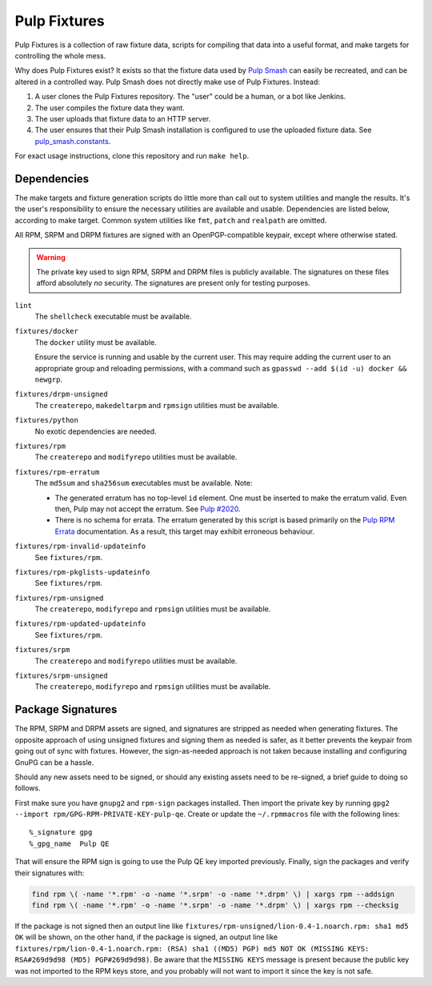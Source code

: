 Pulp Fixtures
=============

Pulp Fixtures is a collection of raw fixture data, scripts for compiling that
data into a useful format, and make targets for controlling the whole mess.

Why does Pulp Fixtures exist? It exists so that the fixture data used by `Pulp
Smash`_  can easily be recreated, and can be altered in a controlled way. Pulp
Smash does not directly make use of Pulp Fixtures. Instead:

1. A user clones the Pulp Fixtures repository. The "user" could be a human, or
   a bot like Jenkins.
2. The user compiles the fixture data they want.
3. The user uploads that fixture data to an HTTP server.
4. The user ensures that their Pulp Smash installation is configured to use the
   uploaded fixture data. See `pulp_smash.constants`_.

For exact usage instructions, clone this repository and run ``make help``.

Dependencies
------------

The make targets and fixture generation scripts do little more than call out to
system utilities and mangle the results. It's the user's responsibility to
ensure the necessary utilities are available and usable. Dependencies are listed
below, according to make target. Common system utilities like ``fmt``, ``patch``
and ``realpath`` are omitted.

All RPM, SRPM and DRPM fixtures are signed with an OpenPGP-compatible keypair,
except where otherwise stated.

.. WARNING:: The private key used to sign RPM, SRPM and DRPM files is publicly
    available. The signatures on these files afford absolutely *no* security.
    The signatures are present only for testing purposes.

``lint``
    The ``shellcheck`` executable must be available.

``fixtures/docker``
    The ``docker`` utility must be available.

    Ensure the service is running and usable by the current user. This may
    require adding the current user to an appropriate group and reloading
    permissions, with a command such as ``gpasswd --add $(id -u) docker &&
    newgrp``.

``fixtures/drpm-unsigned``
    The ``createrepo``, ``makedeltarpm`` and ``rpmsign`` utilities must be available.

``fixtures/python``
    No exotic dependencies are needed.

``fixtures/rpm``
    The ``createrepo`` and ``modifyrepo`` utilities must be available.

``fixtures/rpm-erratum``
    The ``md5sum`` and ``sha256sum`` executables must be available. Note:

    * The generated erratum has no top-level ``id`` element. One must be
      inserted to make the erratum valid. Even then, Pulp may not accept the
      erratum. See `Pulp #2020`_.
    * There is no schema for errata. The erratum generated by this script is
      based primarily on the `Pulp RPM Errata`_ documentation. As a result, this
      target may exhibit erroneous behaviour.

``fixtures/rpm-invalid-updateinfo``
    See ``fixtures/rpm``.

``fixtures/rpm-pkglists-updateinfo``
    See ``fixtures/rpm``.

``fixtures/rpm-unsigned``
    The ``createrepo``, ``modifyrepo`` and ``rpmsign`` utilities must be available.

``fixtures/rpm-updated-updateinfo``
    See ``fixtures/rpm``.

``fixtures/srpm``
    The ``createrepo`` and ``modifyrepo`` utilities must be available.

``fixtures/srpm-unsigned``
    The ``createrepo``, ``modifyrepo`` and ``rpmsign`` utilities must be available.

Package Signatures
------------------

The RPM, SRPM and DRPM assets are signed, and signatures are stripped as needed
when generating fixtures. The opposite approach of using unsigned fixtures and
signing them as needed is safer, as it better prevents the keypair from going
out of sync with fixtures. However, the sign-as-needed approach is not taken
because installing and configuring GnuPG can be a hassle.

Should any new assets need to be signed, or should any existing assets need to
be re-signed, a brief guide to doing so follows.

First make sure you have ``gnupg2`` and ``rpm-sign`` packages installed. Then
import the private key by running ``gpg2 --import
rpm/GPG-RPM-PRIVATE-KEY-pulp-qe``. Create or update the ``~/.rpmmacros`` file
with the following lines::

    %_signature gpg
    %_gpg_name  Pulp QE

That will ensure the RPM sign is going to use the Pulp QE key imported
previously. Finally, sign the packages and verify their signatures with:

.. code-block:: sh

    find rpm \( -name '*.rpm' -o -name '*.srpm' -o -name '*.drpm' \) | xargs rpm --addsign
    find rpm \( -name '*.rpm' -o -name '*.srpm' -o -name '*.drpm' \) | xargs rpm --checksig

If the package is not signed then an output line like
``fixtures/rpm-unsigned/lion-0.4-1.noarch.rpm: sha1 md5 OK`` will be shown, on
the other hand, if the package is signed, an output line like
``fixtures/rpm/lion-0.4-1.noarch.rpm: (RSA) sha1 ((MD5) PGP) md5 NOT OK (MISSING
KEYS: RSA#269d9d98 (MD5) PGP#269d9d98)``. Be aware that the ``MISSING KEYS``
message is present because the public key was not imported to the RPM keys
store, and you probably will not want to import it since the key is not safe.

.. _Pulp #2020: https://pulp.plan.io/issues/2020
.. _Pulp RPM Errata:
    https://docs.pulpproject.org/plugins/pulp_rpm/tech-reference/yum-plugins.html#errata
.. _Pulp Smash: http://pulp-smash.readthedocs.io
.. _pulp_smash.constants:
    https://pulp-smash.readthedocs.io/en/latest/api/pulp_smash.constants.html
